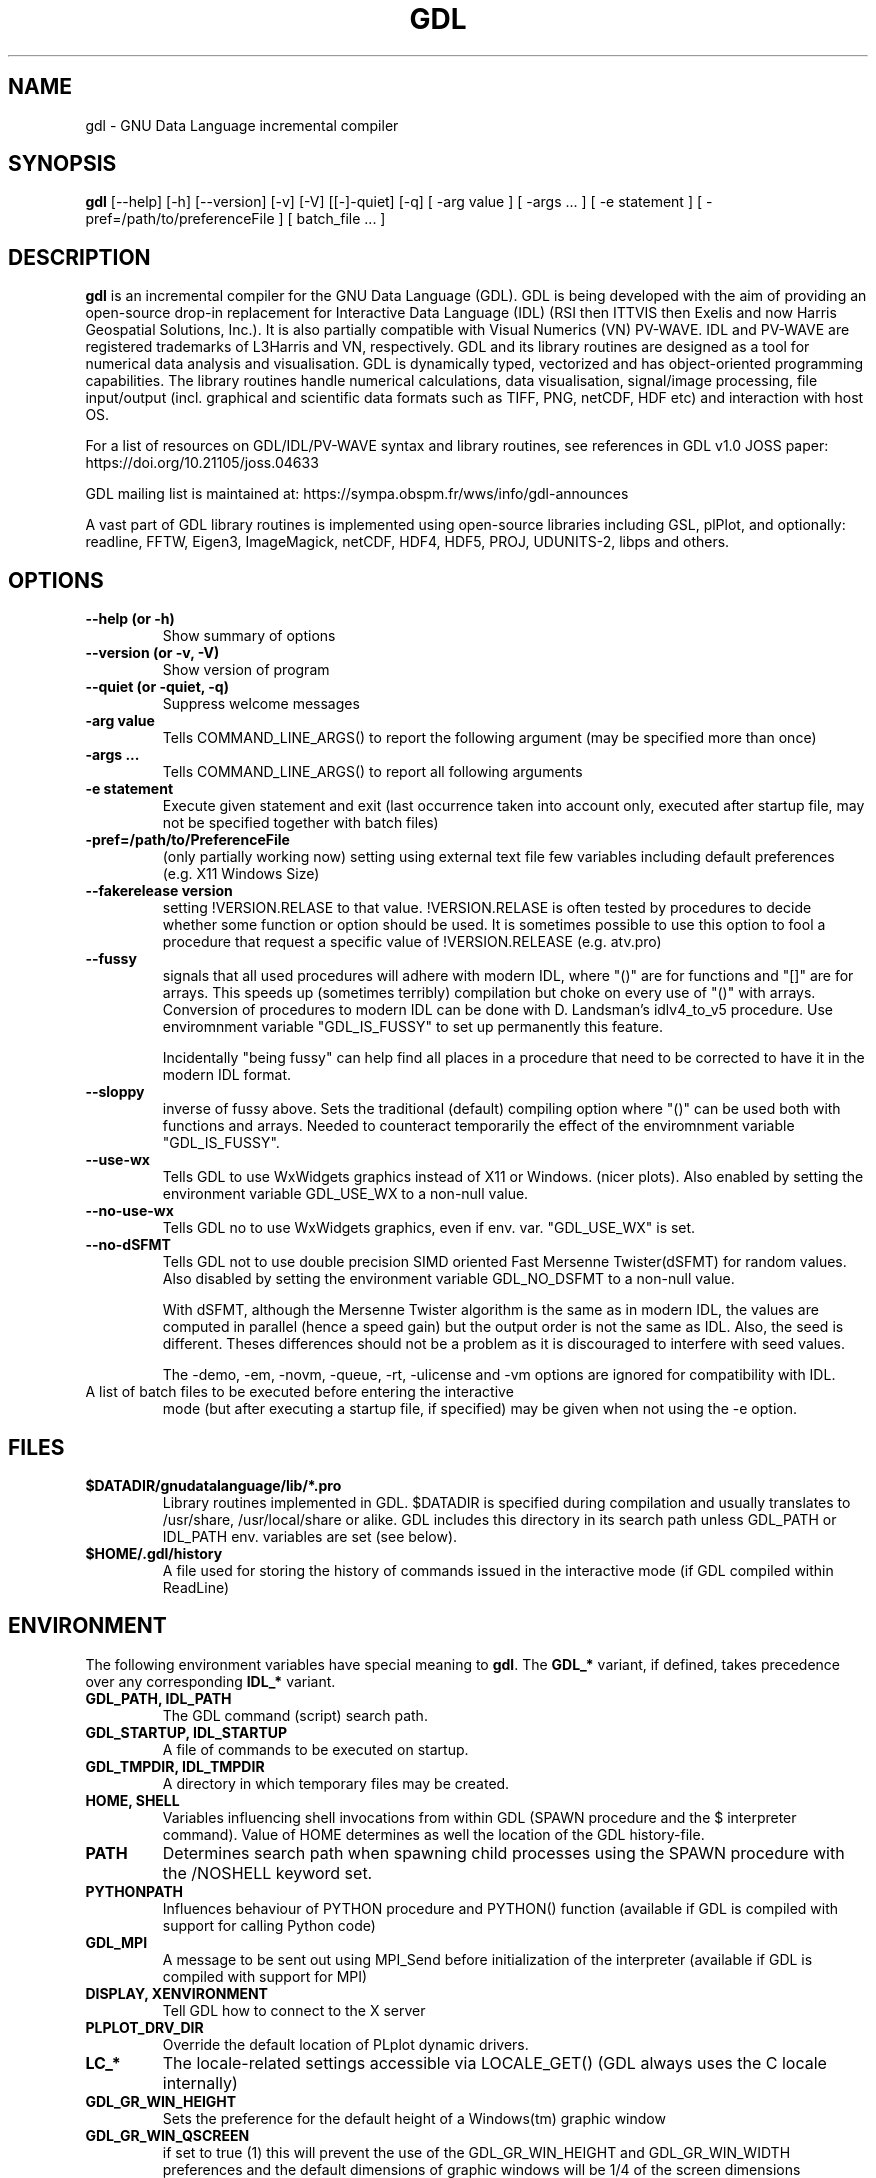 .TH GDL 1 "2020-05-19" "The GDL Team"
.SH NAME
gdl \- GNU Data Language incremental compiler
.SH SYNOPSIS
.B gdl
.RI [\-\-help]
.RI [\-h]
.RI [\-\-version]
.RI [\-v]
.RI [\-V]
.RI [[\-]\-quiet]
.RI [\-q]
.RI [
\-arg 
value 
]
.RI [ 
\-args ... 
]
.RI [ 
\-e statement
]
.RI [ 
\-pref=/path/to/preferenceFile
]
.RI [ 
batch_file ... 
]
.SH DESCRIPTION
.B gdl
is an incremental compiler for the GNU Data Language (GDL).  GDL is
being developed with the aim of providing an open\-source drop\-in
replacement for Interactive Data Language (IDL) (RSI then ITTVIS then
Exelis and now Harris Geospatial Solutions, Inc.). It is also
partially compatible with Visual Numerics (VN) PV\-WAVE. IDL and
PV\-WAVE are registered trademarks of L3Harris and VN, respectively.
GDL and its library routines are designed as a tool for numerical data
analysis and visualisation.  GDL is dynamically typed, vectorized and
has object\-oriented programming capabilities.  The library routines
handle numerical calculations, data visualisation, signal/image
processing, file input/output (incl. graphical and scientific data
formats such as TIFF, PNG, netCDF, HDF etc) and interaction with host
OS.

For a list of resources on GDL/IDL/PV\-WAVE syntax and library routines,
see references in GDL v1.0 JOSS paper: https://doi.org/10.21105/joss.04633

GDL mailing list is maintained at: https://sympa.obspm.fr/wws/info/gdl-announces

A vast part of GDL library routines is implemented using open\-source
libraries including GSL, plPlot, and optionally: readline, FFTW, Eigen3,
ImageMagick, netCDF, HDF4, HDF5, PROJ, UDUNITS\-2, libps and
others.
.SH OPTIONS
.TP
.B \-\-help (or \-h)
Show summary of options
.TP
.B \-\-version (or \-v, \-V)
Show version of program
.TP
.B \-\-quiet (or \-quiet, \-q)
Suppress welcome messages
.TP
.B \-arg value
Tells COMMAND_LINE_ARGS() to report the following argument (may be
specified more than once)
.TP
.B \-args ...
Tells COMMAND_LINE_ARGS() to report all following arguments
.TP
.B \-e statement
Execute given statement and exit (last occurrence taken into account
only, executed after startup file, may not be specified together with
batch files)
.TP
.B \-pref=/path/to/PreferenceFile
(only partially working now) setting using external text file few
variables including default preferences (e.g. X11 Windows Size)
.TP
.B \-\-fakerelease version
setting !VERSION.RELASE to that value. !VERSION.RELASE is often tested by
procedures to decide whether some function or option should be used. It is
sometimes possible to use this option to fool a procedure that request a
specific value of !VERSION.RELEASE (e.g. atv.pro)
.TP
.B \-\-fussy
signals that all used procedures will adhere with modern IDL, 
where "()" are for functions and "[]" are for arrays.
This speeds up (sometimes terribly) compilation but choke on every use of "()" with arrays.
Conversion of procedures to modern IDL can be done with D. Landsman's idlv4_to_v5 procedure.
Use enviromnment variable "GDL_IS_FUSSY" to set up permanently this feature.

Incidentally "being fussy" can help find all places in a procedure 
that need to be corrected to have it in the modern IDL format.
.TP
.B \-\-sloppy
inverse of fussy above.
Sets the traditional (default) compiling option where "()"  can be used both with functions and arrays.
Needed to counteract temporarily the effect of the enviromnment variable "GDL_IS_FUSSY".
.TP
.B \-\-use-wx
Tells GDL to use WxWidgets graphics instead of X11 or Windows. (nicer plots).
Also enabled by setting the environment variable GDL_USE_WX to a non-null value.
.TP
.B \-\-no-use-wx
Tells GDL no to use WxWidgets graphics, even if env. var. "GDL_USE_WX" is set.
.TP
.B \-\-no-dSFMT
Tells GDL not to use double precision SIMD oriented Fast Mersenne Twister(dSFMT) for random values.
Also disabled by setting the environment variable GDL_NO_DSFMT to a non-null value.

With dSFMT, although the Mersenne Twister algorithm is the same as in modern IDL, the values are
computed in parallel (hence a speed gain) but the output order is not the same as IDL. Also, the seed is different.
Theses differences should not be a problem as it is discouraged to interfere with seed values.


The \-demo, \-em, \-novm, \-queue, \-rt, \-ulicense and \-vm options
are ignored for compatibility with IDL.
.TP
A list of batch files to be executed before entering the interactive
mode (but after executing a startup file, if specified) may be given
when not using the \-e option.
.SH FILES
.TP
.B $DATADIR/gnudatalanguage/lib/*.pro
Library routines implemented in GDL. $DATADIR is specified during
compilation and usually translates to /usr/share, /usr/local/share or
alike. GDL includes this directory in its search path unless GDL_PATH
or IDL_PATH env. variables are set (see below).
.TP
.B $HOME/.gdl/history
A file used for storing the history of commands issued in the
interactive mode (if GDL compiled within ReadLine)
.SH ENVIRONMENT
The following environment variables have special meaning to
.BR gdl .
The
.B GDL_*
variant, if defined, takes precedence over any corresponding
.B IDL_*
variant.
.TP
.B GDL_PATH, IDL_PATH
The GDL command (script) search path.
.TP
.B GDL_STARTUP, IDL_STARTUP
A file of commands to be executed on startup.
.TP
.B GDL_TMPDIR, IDL_TMPDIR
A directory in which temporary files may be created.
.TP
.B HOME, SHELL
Variables influencing shell invocations from within GDL (SPAWN
procedure and the $ interpreter command).  Value of HOME determines as
well the location of the GDL history\-file.
.TP
.B PATH
Determines search path when spawning child processes using the SPAWN
procedure with the /NOSHELL keyword set.
.TP
.B PYTHONPATH
Influences behaviour of PYTHON procedure and PYTHON() function
(available if GDL is compiled with support for calling Python code)
.TP
.B GDL_MPI
A message to be sent out using MPI_Send before initialization of the
interpreter (available if GDL is compiled with support for MPI)
.TP
.B DISPLAY, XENVIRONMENT
Tell GDL how to connect to the X server
.TP
.B PLPLOT_DRV_DIR
Override the default location of PLplot dynamic drivers.
.TP
.B LC_*
The locale\-related settings accessible via LOCALE_GET() (GDL always
uses the C locale internally)
.TP
.B GDL_GR_WIN_HEIGHT
Sets the preference for the default height of a Windows(tm) graphic window
.TP
.B GDL_GR_WIN_QSCREEN
if set to true (1) this will prevent the use of the GDL_GR_WIN_HEIGHT and GDL_GR_WIN_WIDTH preferences and the default dimensions of graphic windows will be 1/4 of the screen dimensions
.TP
.B GDL_GR_WIN_WIDTH
Sets the preference for the default width of a Windows(tm) graphic window
.TP
.B GDL_GR_X_HEIGHT
Sets the preference for the default height of an X11 graphic window
.TP
.B GDL_GR_X_QSCREEN
if set to true (1) this will prevent the use of the GDL_GR_X_HEIGHT and GDL_GR_X_WIDTH preferences and the default dimensions of graphic windows will be 1/4 of the screen dimensions
.TP
.B GDL_GR_X_WIDTH
Sets the preference for the default width of an X11 graphic window
.TP
.B GDL_WX_BACKEND
can be set to [0,1,2] which will select, respectively, the backends 0,1 or 2 of plplot's old wxWidgets driver (plplot versions < 5.10). Backend 2 has antialiasing enabled.
.TP
.B GDL_MAPS_DIR
If not automatically found, tells GDL where the maps files (coasts rivers, etc, used by MAPS_CONTINENTS) are located. 
These are in Shapefile format and newer versions can possibly be present on naturalearthdata.com
.SH BUGS
Please report bugs, comments, patches or feature requests at
https://github.com/gnudatalanguage/gdl/
.SH AUTHOR
The primary author of GDL is Marc Schellens
<m_schellens@users.sourceforge.net>.  A list of contributors is
available in the AUTHORS file shipped with GDL, and on the project
website (see above).
.PP
The original version of this manual page was written by Sergio Gelato
<Sergio.Gelato@astro.su.se>.  It is currently a part of the GDL
package, and is maintained by the GDL Team.
.SH SEE ALSO
netcdf(3), hdf(1), gsl(3), eigen3, plplot, fftw
